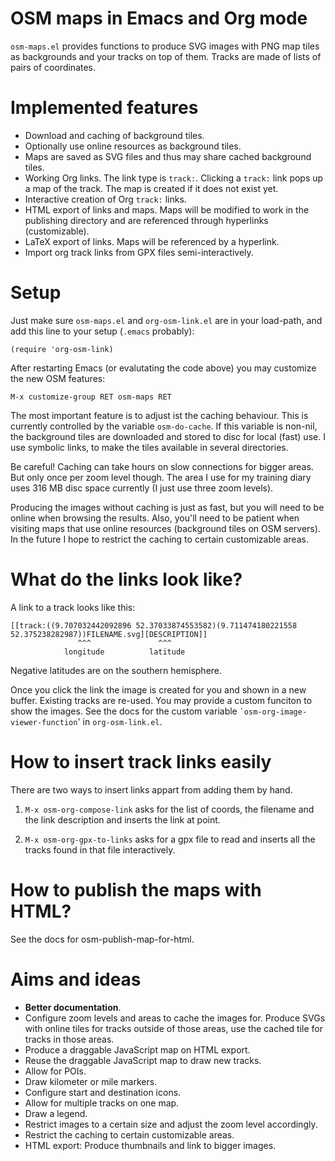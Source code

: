 #+STARTUP: showall



* OSM maps in Emacs and Org mode

  =osm-maps.el= provides functions to produce SVG images with PNG map tiles as
  backgrounds and your tracks on top of them.  Tracks are made of lists of pairs
  of coordinates.


* Implemented features

  - Download and caching of background tiles.
  - Optionally use online resources as background tiles.
  - Maps are saved as SVG files and thus may share cached background tiles.
  - Working Org links.  The link type is =track:=.  Clicking a =track:= link pops up
    a map of the track.  The map is created if it does not exist yet.
  - Interactive creation of Org =track:= links.
  - HTML export of links and maps.  Maps will be modified to work in the
    publishing directory and are referenced through hyperlinks (customizable).
  - LaTeX export of links.  Maps will be referenced by a hyperlink.
  - Import org track links from GPX files semi-interactively.


* Setup

  Just make sure =osm-maps.el= and =org-osm-link.el= are in your load-path, and add
  this line to your setup (=.emacs= probably):

  : (require 'org-osm-link)

  After restarting Emacs (or evalutating the code above) you may customize the
  new OSM features:

  : M-x customize-group RET osm-maps RET

  The most important feature is to adjust ist the caching behaviour.  This is
  currently controlled by the variable =osm-do-cache=.  If this variable is
  non-nil, the background tiles are downloaded and stored to disc for local
  (fast) use.  I use symbolic links, to make the tiles available in several
  directories.

  Be careful!  Caching can take hours on slow connections for bigger areas.  But
  only once per zoom level though.  The area I use for my training diary uses
  316 MB disc space currently (I just use three zoom levels).

  Producing the images without caching is just as fast, but you will need to be
  online when browsing the results.  Also, you'll need to be patient when
  visiting maps that use online resources (background tiles on OSM servers).  In
  the future I hope to restrict the caching to certain customizable areas.


* What do the links look like?

  A link to a track looks like this:

  : [[track:((9.707032442092896 52.37033874553582)(9.711474180221558 52.375238282987))FILENAME.svg][DESCRIPTION]]
  :                ^^^               ^^^
  :             longitude          latitude

  Negative latitudes are on the southern hemisphere.

  Once you click the link the image is created for you and shown in a new
  buffer.  Existing tracks are re-used.  You may provide a custom funciton to
  show the images.  See the docs for the custom variable
  =`osm-org-image-viewer-function=' in =org-osm-link.el=.


* How to insert track links easily

  There are two ways to insert links appart from adding them by hand.

  1. =M-x osm-org-compose-link= asks for the list of coords, the filename and the
     link description and inserts the link at point.

  2. =M-x osm-org-gpx-to-links= asks for a gpx file to read and inserts all the
     tracks found in that file interactively.


* How to publish the maps with HTML?

  See the docs for osm-publish-map-for-html.


* Aims and ideas

  - *Better documentation*.
  - Configure zoom levels and areas to cache the images for.  Produce SVGs with
    online tiles for tracks outside of those areas, use the cached tile for
    tracks in those areas.
  - Produce a draggable JavaScript map on HTML export.
  - Reuse the draggable JavaScript map to draw new tracks.
  - Allow for POIs.
  - Draw kilometer or mile markers.
  - Configure start and destination icons.
  - Allow for multiple tracks on one map.
  - Draw a legend.
  - Restrict images to a certain size and adjust the zoom level accordingly.
  - Restrict the caching to certain customizable areas.
  - HTML export: Produce thumbnails and link to bigger images.



# Local Variables:
# mode: Org
# mode: iimage
# End:

